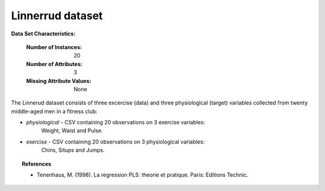 .. _linnerrud_dataset:

Linnerrud dataset
-----------------

**Data Set Characteristics:**

    :Number of Instances: 20
    :Number of Attributes: 3
    :Missing Attribute Values: None

The Linnerud dataset consists of three excercise (data) and three physiological
(target) variables collected from twenty middle-aged men in a fitness club:

- *physiological* - CSV containing 20 observations on 3 exercise variables:
   Weight, Waist and Pulse.

- *exercise* - CSV containing 20 observations on 3 physiological variables:
   Chins, Situps and Jumps.

.. topic:: References

  * Tenenhaus, M. (1998). La regression PLS: theorie et pratique. Paris: Editions Technic.
